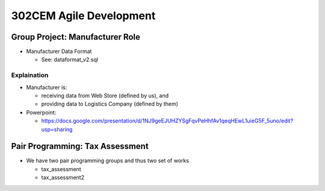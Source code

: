 302CEM Agile Development
========================


Group Project: Manufacturer Role
--------------------------------

- Manufacturer Data Format

  - See: dataformat_v2.sql

Explaination
~~~~~~~~~~~~

- Manufacturer is:

  - receiving data from Web Store (defined by us), and
  - providing data to Logistics Company (defined by them)

- Powerpoint:

  - https://docs.google.com/presentation/d/1NJ9geEJUHZYSgFqvPeHhfAv1qeqHEwL1uieG5F_5uno/edit?usp=sharing

Pair Programming: Tax Assessment
--------------------------------

- We have two pair programming groups and thus two set of works

  - tax_assessment
  - tax_assessment2


